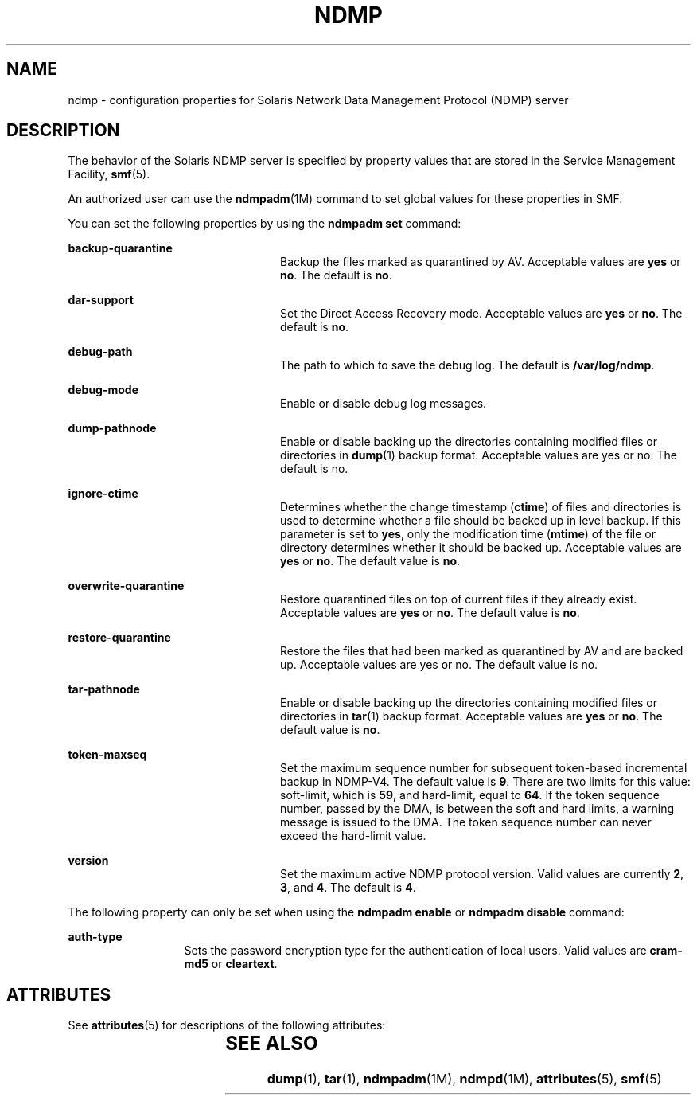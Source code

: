 '\" te
.\" Copyright (C) 2009, Sun Microsystems, Inc. All Rights Reserved.
.\" Copyright 2013 Nexenta Systems, Inc.  All rights reserved.
.\" The contents of this file are subject to the terms of the Common Development and Distribution License (the "License"). You may not use this file except in compliance with the License. You can obtain a copy of the license at usr/src/OPENSOLARIS.LICENSE or http://www.opensolaris.org/os/licensing.
.\"  See the License for the specific language governing permissions and limitations under the License. When distributing Covered Code, include this CDDL HEADER in each file and include the License file at usr/src/OPENSOLARIS.LICENSE. If applicable, add the following below this CDDL HEADER, with the
.\" fields enclosed by brackets "[]" replaced with your own identifying information: Portions Copyright [yyyy] [name of copyright owner]
.TH NDMP 4 "Dec 16, 2013"
.SH NAME
ndmp \- configuration properties for Solaris Network Data Management Protocol
(NDMP) server
.SH DESCRIPTION
.sp
.LP
The behavior of the Solaris NDMP server is specified by property values that
are stored in the Service Management Facility, \fBsmf\fR(5).
.sp
.LP
An authorized user can use the \fBndmpadm\fR(1M) command to set global values
for these properties in SMF.
.sp
.LP
You can set the following properties by using the \fBndmpadm set\fR command:
.sp
.ne 2
.na
\fB\fBbackup-quarantine\fR\fR
.ad
.RS 24n
Backup the files marked as quarantined by AV. Acceptable values are \fByes\fR
or \fBno\fR. The default is \fBno\fR.
.RE

.sp
.ne 2
.na
\fB\fBdar-support\fR\fR
.ad
.RS 24n
Set the Direct Access Recovery mode. Acceptable values are \fByes\fR or
\fBno\fR. The default is \fBno\fR.
.RE

.sp
.ne 2
.na
\fB\fBdebug-path\fR\fR
.ad
.RS 24n
The path to which to save the debug log. The default is \fB/var/log/ndmp\fR.
.RE

.sp
.ne 2
.na
\fB\fBdebug-mode\fR\fR
.ad
.RS 24n
Enable or disable debug log messages.
.RE

.sp
.ne 2
.na
\fB\fBdump-pathnode\fR\fR
.ad
.RS 24n
Enable or disable backing up the directories containing modified files or
directories in \fBdump\fR(1) backup format. Acceptable values are yes or no.
The default is no.
.RE

.sp
.ne 2
.na
\fB\fBignore-ctime\fR\fR
.ad
.RS 24n
Determines whether the change timestamp (\fBctime\fR) of files and directories
is used to determine whether a file should be backed up in level backup. If
this parameter is set to \fByes\fR, only the modification time (\fBmtime\fR) of
the file or directory determines whether it should be backed up. Acceptable
values are \fByes\fR or \fBno\fR. The default value is \fBno\fR.
.RE

.sp
.ne 2
.na
\fB\fBoverwrite-quarantine\fR\fR
.ad
.RS 24n
Restore quarantined files on top of current files if they already exist.
Acceptable values are \fByes\fR or \fBno\fR. The default value is \fBno\fR.
.RE

.sp
.ne 2
.na
\fB\fBrestore-quarantine\fR\fR
.ad
.RS 24n
Restore the files that had been marked as quarantined by AV and are backed up.
Acceptable values are yes or no. The default value is no.
.RE

.sp
.ne 2
.na
\fB\fBtar-pathnode\fR\fR
.ad
.RS 24n
Enable or disable backing up the directories containing modified files or
directories in \fBtar\fR(1) backup format. Acceptable values are \fByes\fR or
\fBno\fR. The default value is \fBno\fR.
.RE

.sp
.ne 2
.na
\fB\fBtoken-maxseq\fR\fR
.ad
.RS 24n
Set the maximum sequence number for subsequent token-based incremental backup
in NDMP-V4. The default value is \fB9\fR. There are two limits for this value:
soft-limit, which is \fB59\fR, and hard-limit, equal to \fB64\fR. If the token
sequence number, passed by the DMA, is between the soft and hard limits, a
warning message is issued to the DMA. The token sequence number can never
exceed the hard-limit value.
.RE

.sp
.ne 2
.na
\fB\fBversion\fR\fR
.ad
.RS 24n
Set the maximum active NDMP protocol version. Valid values are currently
\fB2\fR, \fB3\fR, and \fB4\fR. The default is \fB4\fR.
.RE

.sp
.LP
The following property can only be set when using the \fBndmpadm enable\fR or
\fBndmpadm disable\fR command:
.sp
.ne 2
.na
\fB\fBauth-type\fR\fR
.ad
.RS 13n
Sets the password encryption type for the authentication of local users. Valid
values are \fBcram-md5\fR or \fBcleartext\fR.
.RE

.SH ATTRIBUTES
.sp
.LP
See \fBattributes\fR(5) for descriptions of the following attributes:
.sp

.sp
.TS
box;
c | c
l | l .
ATTRIBUTE TYPE	ATTRIBUTE VALUE
_
Interface Stability	Committed
.TE

.SH SEE ALSO
.sp
.LP
\fBdump\fR(1), \fBtar\fR(1), \fBndmpadm\fR(1M), \fBndmpd\fR(1M),
\fBattributes\fR(5), \fBsmf\fR(5)
